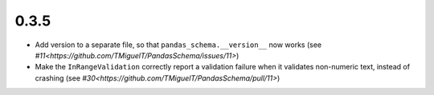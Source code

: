 0.3.5
-----
- Add version to a separate file, so that ``pandas_schema.__version__`` now works (see `#11<https://github.com/TMiguelT/PandasSchema/issues/11>`)
- Make the ``InRangeValidation`` correctly report a validation failure when it validates non-numeric text, instead of crashing (see `#30<https://github.com/TMiguelT/PandasSchema/pull/11>`)
